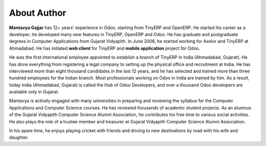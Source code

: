 .. _author:

.. index::
   single: Author
   single: Mantavya Gajjar
   single: Gujarat Vidyapith
   single: Gujarat
   single: India
   single: Odoohub

============
About Author
============

.. image:: images/mga.jpg
   :height: 300px
   :width: 240 px
   :scale: 100 %
   :alt: Mantavya Gajjar
   :align: right

**Mantavya Gajjar** has 12+ years' experience in Odoo, starting from TinyERP and OpenERP. He started his career as a developer, he developed many new features in TinyERP, OpenERP and Odoo. He has graduate and postgraduate degrees in Computer Applications from Gujarat Vidyapith. In June 2006, he started working for Axelor and TinyERP at Ahmadabad. He has initiated **web client** for TinyERP and  **mobile application** project for Odoo.

He was the first international employee appointed to establish a branch of TinyERP in India (Ahmadabad, Gujarat). He has done everything from registering a legal company to setting up the physical office and recruitment at India. He has interviewed more than eight thousand candidates in the last 12 years, and he has selected and trained more than three hundred employees for the Indian branch. Most professionals working on Odoo in India are trained by him. As a result, today India (Ahmadabad, Gujarat) is called the Hub of Odoo Developers, and over a thousand Odoo developers are available only in Gujarat.

Mantavya is actively engaged with many universities in preparing and reviewing the syllabus for the Computer Applications and Computer Science courses. He has reviewed thousands of academic student projects. As an alumnus of the Gujarat Vidyapith Computer Science Alumni Association, he contributes his free time to various social activities. He also plays the role of a trustee member and treasurer at Gujarat Vidyapith Computer Science Alumni Association.

In his spare time, he enjoys playing cricket with friends and driving to new destinations by road with his wife and daughter.